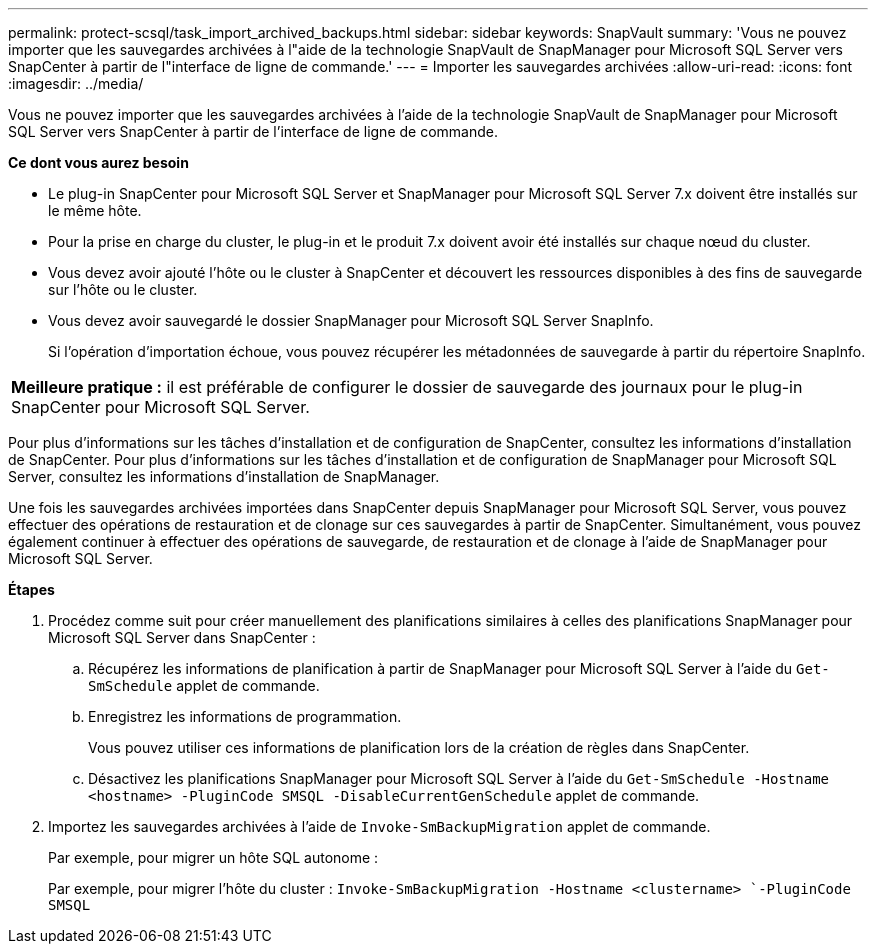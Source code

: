 ---
permalink: protect-scsql/task_import_archived_backups.html 
sidebar: sidebar 
keywords: SnapVault 
summary: 'Vous ne pouvez importer que les sauvegardes archivées à l"aide de la technologie SnapVault de SnapManager pour Microsoft SQL Server vers SnapCenter à partir de l"interface de ligne de commande.' 
---
= Importer les sauvegardes archivées
:allow-uri-read: 
:icons: font
:imagesdir: ../media/


[role="lead"]
Vous ne pouvez importer que les sauvegardes archivées à l'aide de la technologie SnapVault de SnapManager pour Microsoft SQL Server vers SnapCenter à partir de l'interface de ligne de commande.

*Ce dont vous aurez besoin*

* Le plug-in SnapCenter pour Microsoft SQL Server et SnapManager pour Microsoft SQL Server 7.x doivent être installés sur le même hôte.
* Pour la prise en charge du cluster, le plug-in et le produit 7.x doivent avoir été installés sur chaque nœud du cluster.
* Vous devez avoir ajouté l'hôte ou le cluster à SnapCenter et découvert les ressources disponibles à des fins de sauvegarde sur l'hôte ou le cluster.
* Vous devez avoir sauvegardé le dossier SnapManager pour Microsoft SQL Server SnapInfo.
+
Si l'opération d'importation échoue, vous pouvez récupérer les métadonnées de sauvegarde à partir du répertoire SnapInfo.



|===


 a| 
*Meilleure pratique :* il est préférable de configurer le dossier de sauvegarde des journaux pour le plug-in SnapCenter pour Microsoft SQL Server.

|===
Pour plus d'informations sur les tâches d'installation et de configuration de SnapCenter, consultez les informations d'installation de SnapCenter. Pour plus d'informations sur les tâches d'installation et de configuration de SnapManager pour Microsoft SQL Server, consultez les informations d'installation de SnapManager.

Une fois les sauvegardes archivées importées dans SnapCenter depuis SnapManager pour Microsoft SQL Server, vous pouvez effectuer des opérations de restauration et de clonage sur ces sauvegardes à partir de SnapCenter. Simultanément, vous pouvez également continuer à effectuer des opérations de sauvegarde, de restauration et de clonage à l'aide de SnapManager pour Microsoft SQL Server.

*Étapes*

. Procédez comme suit pour créer manuellement des planifications similaires à celles des planifications SnapManager pour Microsoft SQL Server dans SnapCenter :
+
.. Récupérez les informations de planification à partir de SnapManager pour Microsoft SQL Server à l'aide du `Get-SmSchedule` applet de commande.
.. Enregistrez les informations de programmation.
+
Vous pouvez utiliser ces informations de planification lors de la création de règles dans SnapCenter.

.. Désactivez les planifications SnapManager pour Microsoft SQL Server à l'aide du `Get-SmSchedule -Hostname <hostname> -PluginCode SMSQL -DisableCurrentGenSchedule` applet de commande.


. Importez les sauvegardes archivées à l'aide de `Invoke-SmBackupMigration` applet de commande.
+
Par exemple, pour migrer un hôte SQL autonome :

+
Par exemple, pour migrer l'hôte du cluster :
`Invoke-SmBackupMigration -Hostname <clustername> `-PluginCode SMSQL`


